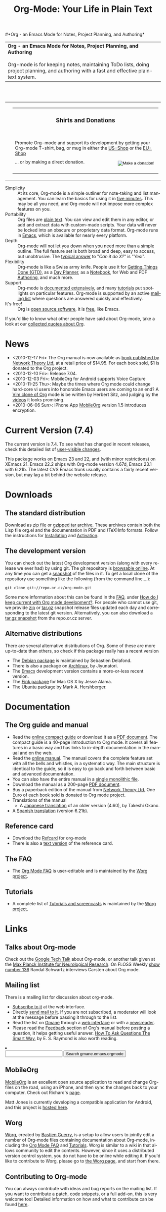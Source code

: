 
#+TITLE:     Org-Mode: Your Life in Plain Text
#+LANGUAGE:  en
#+EMAIL:     carsten at orgmode dot org
#+OPTIONS:   H:3 num:nil toc:2 \n:nil @:t ::t |:t ^:t *:t TeX:t author:nil <:t LaTeX:t
#+STYLE: <base href="http://orgmode.org/index.html" />
#+STYLE: <link rel="stylesheet" href="http://orgmode.org/org.css" type="text/css" />



#+begin_html
<!-- The logo links to the root of the website -->
<a href="/"><img src="http://orgmode.org/img/org-mode-unicorn.png" class="logo-link" /></a>
#+end_html

#*Org - an Emacs Mode for Notes, Project Planning, and Authoring*
#+begin_html
  <table>
  <tr>
  <td style="vertical-align:middle;">
  <b>Org - an Emacs Mode for Notes, Project Planning, and Authoring</b>
  <br/><br/>
  Org-mode is for keeping notes, maintaining ToDo lists, doing project
  planning, and authoring with a fast and effective plain-text
  system.
  </td>
  </table>
</br>&nbsp;</br>
#+end_html

#+begin_html
  <table width="750px">
    <tr>
      <td><br><img src="http://orgmode.org/img/tasks.png" 
           style="border:1px solid black; width:500px" 
           alt="http://orgmode.org/img/tasks.png"/>
      </td>
      
      <td>
        <table width="220px">
          <tr><td><h3 style="text-align:center;vertical-align:bottom;">Shirts and Donations</h3></td></tr>
          <tr>
            <td><a href="http://orgmode.org/img/shirts.jpg">
                <img src="http://orgmode.org/img/shirts.jpg" 
                     style="border:1px solid black; width:200px" 
                     alt="http://orgmode.org/img/shirts.jpg" /></a>
              <span style="font-size: 90%;"></br>
              <div style="margin-top:10px;">
 

               Promote Org-mode and support its development by
                getting your Org-mode T-shirt, bag, or mug in either
                the  
		<a href="http://orgmode.spreadshirt.com">US-Shop</a>
		or the
                <a href="http://orgmode.spreadshirt.de">EU-Shop</a>
              </span>
            </td>
          </tr>
     
          <tr>
            <td style="vertical-align:bottom;">
              <div style="float:bottom; border:0px solid black;
                          padding:0px; vertical-align:bottom; margin-top:5px;">

                <form style="float:right;padding:5px;" name="_xclick" action="https://www.paypal.com/cgi-bin/webscr" method="post">
                  <div>
                    <input type="hidden" name="cmd" value="_xclick" />
                    <input type="hidden" name="business" value="bastien1@free.fr" />
                    <input type="hidden" name="item_name" value="Emacs Org-mode maintainance" />
                    <input type="hidden" name="item_number" value="1" />
                    <input type="hidden" name="no_note" value="1" />
                    <input type="hidden" name="currency_code" value="EUR" />
                    <input type="hidden" name="tax" value="0" />
                    <input type="image" src="http://lumiere.ens.fr/~guerry/bhl/img/donation.png" name="submit" alt="Make a donation!" />
                  </div>
                </form>

                <span style="font-size: 90%;margin-top:10px;">
                 ... or by making a direct donation.</span>
              </div>
            </td>
          </tr>
        </table>
      </td>
  </table>
#+end_html

- Simplicity :: At its core, Org-mode is a simple outliner for
     note-taking and list management. You can learn the basics for
     using it in [[http://orgmode.org/worg/org-tutorials/orgtutorial_dto.php][five minutes]].  This may be all you need, and Org-mode
     will not impose more complex features on you.
- Portability :: Org files are [[http://en.wikipedia.org/wiki/Plain_text][plain text]].  You can view and edit them
     in any editor, or add and extract data with custom-made scripts.
     Your data will never be locked into an obscure or proprietary
     data format.  Org-mode runs in [[http://www.gnu.org/software/emacs/][Emacs]], which is available for
     nearly every platform.
- Depth :: Org-mode will not let you down when you need more than a
     simple outline.  The full feature set is both broad and deep,
     easy to access, but unobtrusive.  The [[http://orgmode.org/worg/org-faq.php][typical answer]] to "/Can it
     do X?/" is "/Yes!/".
- Flexibility :: Org-mode is like a Swiss army knife.  People use it
     for [[http://members.optusnet.com.au/~charles57/GTD/orgmode.html][Getting Things Done (GTD)]], as a [[http://www.newartisans.com/blog_files/org.mode.day.planner.php][Day Planner]], as a [[http://sachachua.com/wp/2008/01/18/outlining-your-notes-with-org/][Notebook]],
     for Web and PDF [[http://orgmode.org][Authoring]], and much more.
- Support :: Org-mode is [[http://orgmode.org/manual/index.html][documented extensively]], and many [[http://orgmode.org/worg/org-tutorials/index.php][tutorials]]
     put spotlights on particular features.  Org-mode is supported by
     an active [[id:0B280B26-A3AB-4E5C-B4EE-B7FFC52C4D26][mailing list]] where questions are answered quickly and
     effectively.
- It's free! :: Org is [[http://en.wikipedia.org/wiki/Open-source_software][open source software]], it is [[http://www.gnu.org/licenses/licenses.html#GPL][free]], like Emacs.

If you'd like to know what other people have said about Org-mode, take
a look at our [[http://orgmode.org/worg/org-quotes.php][collected quotes about Org]].

* News
#+ATTR_HTML: style="float:right;"
  [[http://mobileorg.ncogni.to/][http://mobileorg.ncogni.to/images/screenshot-browse.png]]

- <2010-12-17 Fri> The Org manual is now available as [[http://www.network-theory.co.uk/org/manual/][book published
  by Network Theory Ltd]], at a retail price of $14.95.  For each book
  sold, $1 is donated to the Org project.
- <2010-12-10 Fri>: Release 7.04.
- <2010-12-03 Fri>: MobileOrg for Android supports Voice Capture
- <2010-11-25 Thu>: Maybe the times where Org mode could change
  hard-core vi users into honorable Emacs users are coming to an end?
  A [[https://github.com/hsitz/VimOrganizer][Vim clone of Org]] mode is be written by Herbert Sitz, and judging
  by the [[http://vimeo.com/17182850][videos]] it looks promising.
- <2010-06-06 Sun>: iPhone App [[http://mobileorg.ncogni.to/][MobileOrg]] version 1.5 introduces
  encryption.

* Current Version (7.4)

The current version is 7.4.  To see what has changed in recent
releases, check this detailed list of [[file:Changes.html][user-visible changes]].

This package works on Emacs 23 and 22, and (with minor restrictions)
on XEmacs 21.  Emacs 22.2 ships with Org-mode version 4.67d, Emacs
23.1 with 6.21b.  The latest CVS Emacs trunk usually contains a fairly
recent version, but may lag a bit behind the website release.

* Downloads

** The standard distribution

Download as [[file:org-7.4.zip][zip file]] or [[file:org-7.4.tar.gz][gzipped tar archive]].  These archives contain
both the Lisp file org.el and the documentation in PDF and (TeX)Info
formats.  Follow the instructions for [[http://orgmode.org/manual/Installation.html#Installation][Installation]] and [[http://orgmode.org/manual/Activation.html#Activation][Activation]].

** The development version

You can check out the latest Org development version (along with every
release we ever had) by using git.  The git repository is [[http://repo.or.cz/w/org-mode.git][browsable
online]].  At any time you can get a [[http://repo.or.cz/w/org-mode.git/snapshot][snapshot]] of the files in it.  To
get a local clone of the repository use something like the following
(from the command line....):

: git clone git://repo.or.cz/org-mode.git

Some more information about this can be found in the [[http://orgmode.org/worg/org-faq.php][FAQ]], under [[http://orgmode.org/worg/org-faq.php#keeping-current-with-Org-mode-development][How do
I keep current with Org mode development?]].  For people who cannot use
git, we provide [[file:org-latest.zip][zip]] or [[file:org-latest.tar.gz][tar.gz]] snapshot release files updated each day
and corresponding to the latest git version.  Alternatively, you can
also download a [[http://repo.or.cz/w/org-mode.git/snapshot][tar.gz snapshot]] from the repo.or.cz server.

** Alternative distributions

   There are several alternative distributions of Org.  Some of these
   are more up-to-date than others, so check if this package really
   has a recent version

   - The [[http://packages.debian.org/sid/main/org-mode][Debian package]] is maintained by Sebastien Delafond.
   - There is also a package on [[http://aur.archlinux.org/packages.php?do_Details&ID=18206][Archlinux]], by Jiyunatori.
   - The [[https://savannah.gnu.org/projects/emacs/][Emacs]] development version contains a more-or-less recent version.
   - The [[http://pdb.finkproject.org/pdb/package.php/org-mode][Fink package]] for Mac OS X by Jesse Alama.
   - The [[https://launchpad.net/~hexmode/+archive][Ubuntu package]] by Mark A. Hershberger.

* Documentation
** The Org guide and manual
   - Read the [[file:guide/index.html][online compact guide]] or download it as a [[file:orgguide.pdf][PDF document]].
     The compact guide is a 40-page introduction to Org mode.  It
     covers all features in a basic way and has links to in-depth
     documentation in the manual and on the web.
   - Read the [[file:manual/index.html][online manual]].  The manual covers the complete feature
     set with all the bells and whistles, in a systematic way.  The
     main structure is identical to the guide, so it is easy to go
     back and forth between basic and advanced documentation.
   - You can also have the entire manual in a [[file:org.html][single monolithic file]].
   - Download the manual as a 200-page [[file:org.pdf][PDF document]].
   - Buy a paperback edition of the manual from [[http://www.network-theory.co.uk/org/manual/][Network Theory Ltd.]]
     One Euro of each book sold is donated to Org mode project.
   - Translations of the manual
     - A [[http://hpcgi1.nifty.com/spen/index.cgi?OrgMode%2fManual][Japanese translation]] of an older version (4.60), by Takeshi
       Okano.
   - A [[http://gnu.manticore.es/manual-org-emacs][Spanish translation]] (version 6.21b).

** Reference card
   - Download the [[file:orgcard.pdf][Refcard]] for org-mode
   - There is also a [[file:orgcard.txt][text version]] of the
     reference card.
** The FAQ
   - The [[http://orgmode.org/worg/org-faq.php][Org Mode FAQ]] is user-editable and is maintained by the [[http://orgmode.org/worg/][Worg
     project]]. 

** Tutorials
   - A complete list of [[http://orgmode.org/worg/org-tutorials/index.php][Tutorials and screencasts]] is maintained by the
     [[http://orgmode.org/worg][Worg project]].

* Links

** Talks about Org-mode
   Check out the [[file:talks/index.html#sec-1][Google Tech Talk]] about Org-mode, or another talk
   given at the [[file:talks/index.html#sec-2][Max Planck Institute for Neurological Research]].  On
   FLOSS Weekly [[http://twit.tv/floss136][show number 136]] Randal Schwartz interviews Carsten
   about Org mode.
** Mailing list
   :PROPERTIES:
   :ID:       0B280B26-A3AB-4E5C-B4EE-B7FFC52C4D26
   :END:

   There is a mailing list for discussion about org-mode.

   - [[http://lists.gnu.org/mailman/listinfo/emacs-orgmode][Subscribe to it]] at the web interface.
   - Directly [[mailto:emacs-orgmode@gnu.org][send mail to it]].  If you are not subscribed, a moderator
     will look at the message before passing it through to the list.
   - Read the list on [[http://www.gmane.org][Gmane]] through a [[http://news.gmane.org/gmane.emacs.orgmode][web interface]] or with a
     [[news://news.gmane.org/gmane.emacs.orgmode][newsreader]].
   - Please read the [[http://orgmode.org/manual/Feedback.html][Feedback]] section of Org's manual before posting a
     question, it helps getting useful answer.  [[http://www.catb.org/esr/faqs/smart-questions.html][How To Ask Questions
     The Smart Way]], by E. S. Raymond is also worth reading.


#+BEGIN_HTML
</li><li><form method="get" action="http://search.gmane.org/"><div>
<input type="text" name="query" />
<input type="hidden" name="group" value="gmane.emacs.orgmode" />
<input type="submit" value="Search gmane.emacs.orgmode" />
</div></form>
#+END_HTML

** MobileOrg
   [[http://mobileorg.ncogni.to/][MobileOrg]] is an excellent open source application to read and
   change Org-files on the road, using an iPhone, and then sync the
   changes back to your computer.  Check out Richard's [[http://mobileorg.ncogni.to/][page]].

   Matt Jones is currently developing a compatible application for
   Android, and this project is [[http://wiki.github.com/matburt/mobileorg-android/][hosted here]].
** Worg

[[http://orgmode.org/worg/][Worg]], created by [[http://www.cognition.ens.fr/~guerry/][Bastien Guerry]], is a setup to allow users to jointly
edit a number of Org-mode files containing documentation about
Org-mode, including the [[http://orgmode.org/worg/org-faq.php][Org Mode FAQ]] and [[http://orgmode.org/worg/org-tutorials/index.php][Tutorials]].  Worg is similar
to a wiki in that allows community to edit the contents.  However,
since it uses a distributed version control system, you do not have to
be online while editing it.  If you'd like to contribute to Worg,
please go to [[http://orgmode.org/worg/][the Worg page]], and start from there.

** Contributing to Org-mode

You can always contribute with ideas and bug reports on the mailing
list.  If you want to contribute a patch, code snippets, or a full
add-on, this is very welcome too!  Detailed information on how and
what to contribute can be found [[http://orgmode.org/worg/org-contribute.php][here]].


